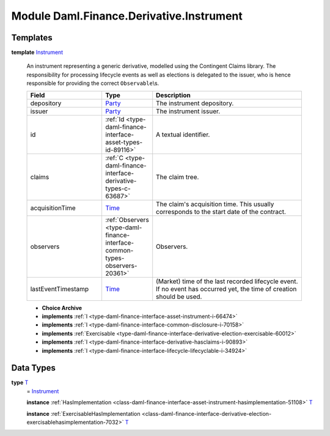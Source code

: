 .. Copyright (c) 2022 Digital Asset (Switzerland) GmbH and/or its affiliates. All rights reserved.
.. SPDX-License-Identifier: Apache-2.0

.. _module-daml-finance-derivative-instrument-74885:

Module Daml.Finance.Derivative.Instrument
=========================================

Templates
---------

.. _type-daml-finance-derivative-instrument-instrument-92650:

**template** `Instrument <type-daml-finance-derivative-instrument-instrument-92650_>`_

  An instrument representing a generic derivative, modelled using the Contingent Claims library\.
  The responsibility for processing lifecycle events as well as elections is delegated to the issuer, who is hence responsible for providing the correct ``Observable``\\s\.
  
  .. list-table::
     :widths: 15 10 30
     :header-rows: 1
  
     * - Field
       - Type
       - Description
     * - depository
       - `Party <https://docs.daml.com/daml/stdlib/Prelude.html#type-da-internal-lf-party-57932>`_
       - The instrument depository\.
     * - issuer
       - `Party <https://docs.daml.com/daml/stdlib/Prelude.html#type-da-internal-lf-party-57932>`_
       - The instrument issuer\.
     * - id
       - :ref:`Id <type-daml-finance-interface-asset-types-id-89116>`
       - A textual identifier\.
     * - claims
       - :ref:`C <type-daml-finance-interface-derivative-types-c-63687>`
       - The claim tree\.
     * - acquisitionTime
       - `Time <https://docs.daml.com/daml/stdlib/Prelude.html#type-da-internal-lf-time-63886>`_
       - The claim's acquisition time\. This usually corresponds to the start date of the contract\.
     * - observers
       - :ref:`Observers <type-daml-finance-interface-common-types-observers-20361>`
       - Observers\.
     * - lastEventTimestamp
       - `Time <https://docs.daml.com/daml/stdlib/Prelude.html#type-da-internal-lf-time-63886>`_
       - (Market) time of the last recorded lifecycle event\. If no event has occurred yet, the time of creation should be used\.
  
  + **Choice Archive**
    

  + **implements** :ref:`I <type-daml-finance-interface-asset-instrument-i-66474>`
  
  + **implements** :ref:`I <type-daml-finance-interface-common-disclosure-i-70158>`
  
  + **implements** :ref:`Exercisable <type-daml-finance-interface-derivative-election-exercisable-60012>`
  
  + **implements** :ref:`I <type-daml-finance-interface-derivative-hasclaims-i-90893>`
  
  + **implements** :ref:`I <type-daml-finance-interface-lifecycle-lifecyclable-i-34924>`

Data Types
----------

.. _type-daml-finance-derivative-instrument-t-62954:

**type** `T <type-daml-finance-derivative-instrument-t-62954_>`_
  \= `Instrument <type-daml-finance-derivative-instrument-instrument-92650_>`_
  
  **instance** :ref:`HasImplementation <class-daml-finance-interface-asset-instrument-hasimplementation-51108>` `T <type-daml-finance-derivative-instrument-t-62954_>`_
  
  **instance** :ref:`ExercisableHasImplementation <class-daml-finance-interface-derivative-election-exercisablehasimplementation-7032>` `T <type-daml-finance-derivative-instrument-t-62954_>`_
